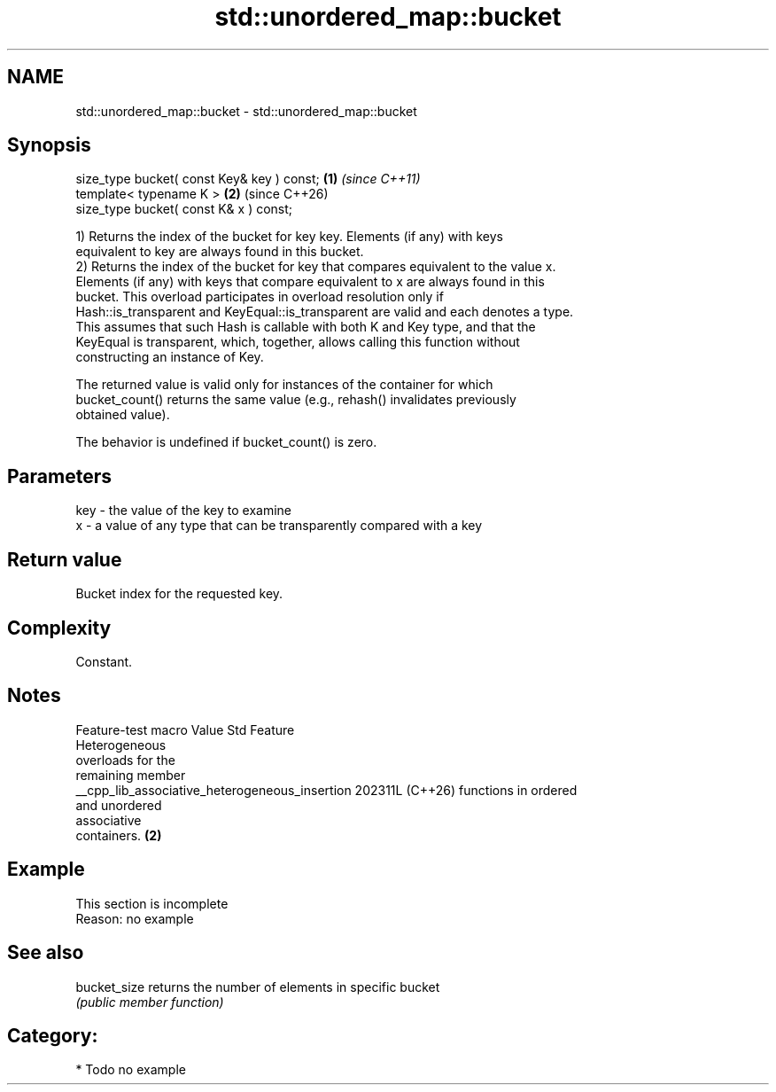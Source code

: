 .TH std::unordered_map::bucket 3 "2024.06.10" "http://cppreference.com" "C++ Standard Libary"
.SH NAME
std::unordered_map::bucket \- std::unordered_map::bucket

.SH Synopsis
   size_type bucket( const Key& key ) const; \fB(1)\fP \fI(since C++11)\fP
   template< typename K >                    \fB(2)\fP (since C++26)
   size_type bucket( const K& x ) const;

   1) Returns the index of the bucket for key key. Elements (if any) with keys
   equivalent to key are always found in this bucket.
   2) Returns the index of the bucket for key that compares equivalent to the value x.
   Elements (if any) with keys that compare equivalent to x are always found in this
   bucket. This overload participates in overload resolution only if
   Hash::is_transparent and KeyEqual::is_transparent are valid and each denotes a type.
   This assumes that such Hash is callable with both K and Key type, and that the
   KeyEqual is transparent, which, together, allows calling this function without
   constructing an instance of Key.

   The returned value is valid only for instances of the container for which
   bucket_count() returns the same value (e.g., rehash() invalidates previously
   obtained value).

   The behavior is undefined if bucket_count() is zero.

.SH Parameters

   key - the value of the key to examine
   x   - a value of any type that can be transparently compared with a key

.SH Return value

   Bucket index for the requested key.

.SH Complexity

   Constant.

.SH Notes

                Feature-test macro                Value    Std          Feature
                                                                 Heterogeneous
                                                                 overloads for the
                                                                 remaining member
   __cpp_lib_associative_heterogeneous_insertion 202311L (C++26) functions in ordered
                                                                 and unordered
                                                                 associative
                                                                 containers. \fB(2)\fP

.SH Example

    This section is incomplete
    Reason: no example

.SH See also

   bucket_size returns the number of elements in specific bucket
               \fI(public member function)\fP

.SH Category:
     * Todo no example

